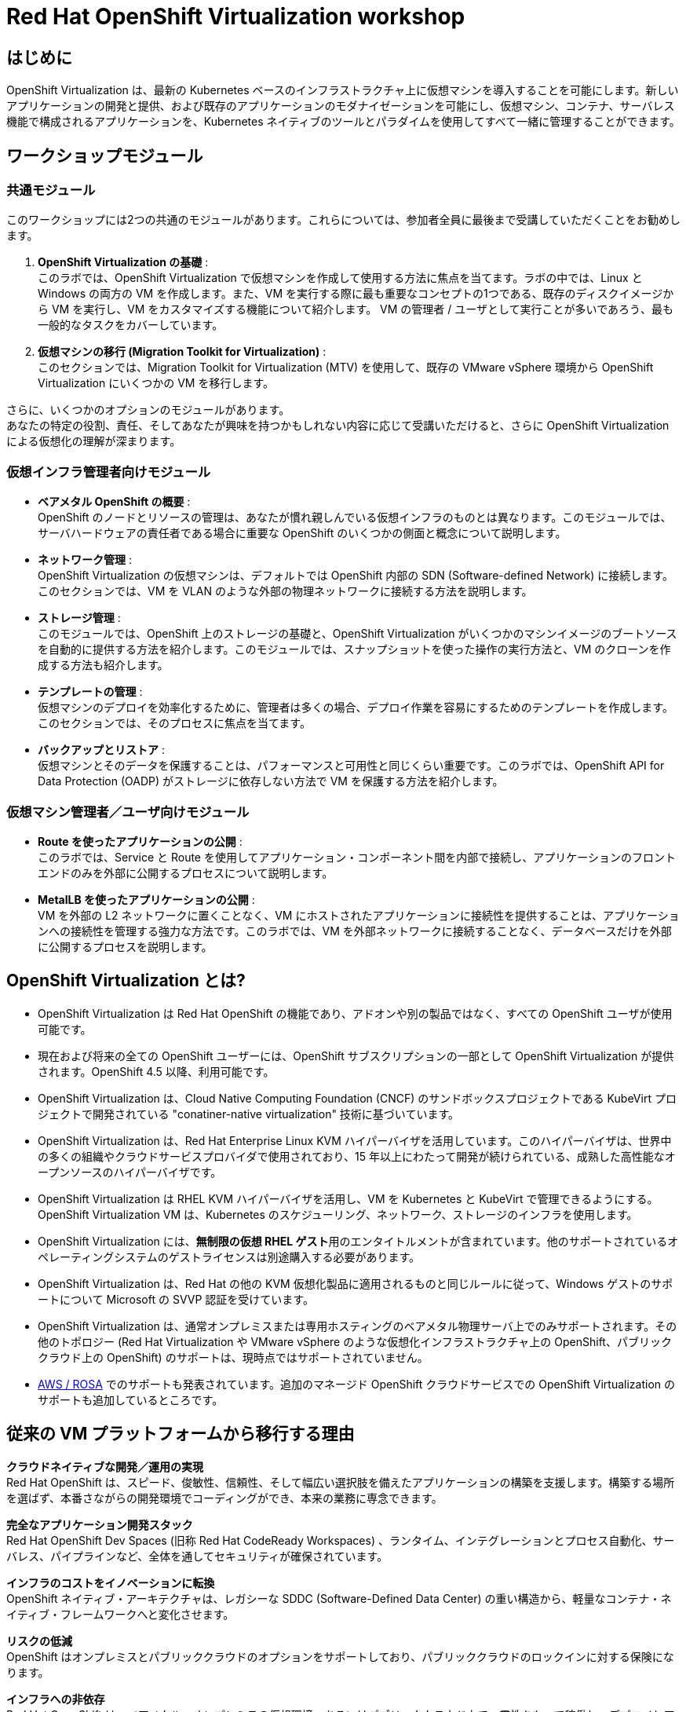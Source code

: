 = Red Hat OpenShift Virtualization workshop

[%hardbreaks]
== はじめに

OpenShift Virtualization は、最新の Kubernetes ベースのインフラストラクチャ上に仮想マシンを導入することを可能にします。新しいアプリケーションの開発と提供、および既存のアプリケーションのモダナイゼーションを可能にし、仮想マシン、コンテナ、サーバレス機能で構成されるアプリケーションを、Kubernetes ネイティブのツールとパラダイムを使用してすべて一緒に管理することができます。


== ワークショップモジュール

=== 共通モジュール
このワークショップには2つの共通のモジュールがあります。これらについては、参加者全員に最後まで受講していただくことをお勧めします。

. *OpenShift Virtualization の基礎* : +
このラボでは、OpenShift Virtualization で仮想マシンを作成して使用する方法に焦点を当てます。ラボの中では、Linux と Windows の両方の VM を作成します。また、VM を実行する際に最も重要なコンセプトの1つである、既存のディスクイメージから VM を実行し、VM をカスタマイズする機能について紹介します。
VM の管理者 / ユーザとして実行ことが多いであろう、最も一般的なタスクをカバーしています。
. *仮想マシンの移行 (Migration Toolkit for Virtualization)* : +
このセクションでは、Migration Toolkit for Virtualization (MTV) を使用して、既存の VMware vSphere 環境から OpenShift Virtualization にいくつかの VM を移行します。

さらに、いくつかのオプションのモジュールがあります。 +
あなたの特定の役割、責任、そしてあなたが興味を持つかもしれない内容に応じて受講いただけると、さらに OpenShift Virtualization による仮想化の理解が深まります。

=== 仮想インフラ管理者向けモジュール

* *ベアメタル OpenShift の概要* : +
OpenShift のノードとリソースの管理は、あなたが慣れ親しんでいる仮想インフラのものとは異なります。このモジュールでは、サーバハードウェアの責任者である場合に重要な OpenShift のいくつかの側面と概念について説明します。
* *ネットワーク管理* : +
OpenShift Virtualization の仮想マシンは、デフォルトでは OpenShift 内部の SDN (Software-defined Network) に接続します。このセクションでは、VM を VLAN のような外部の物理ネットワークに接続する方法を説明します。
* *ストレージ管理* : +
このモジュールでは、OpenShift 上のストレージの基礎と、OpenShift Virtualization がいくつかのマシンイメージのブートソースを自動的に提供する方法を紹介します。このモジュールでは、スナップショットを使った操作の実行方法と、VM のクローンを作成する方法も紹介します。
* *テンプレートの管理* : +
仮想マシンのデプロイを効率化するために、管理者は多くの場合、デプロイ作業を容易にするためのテンプレートを作成します。このセクションでは、そのプロセスに焦点を当てます。
* *バックアップとリストア* : +
仮想マシンとそのデータを保護することは、パフォーマンスと可用性と同じくらい重要です。このラボでは、OpenShift API for Data Protection (OADP) がストレージに依存しない方法で VM を保護する方法を紹介します。

=== 仮想マシン管理者／ユーザ向けモジュール

* *Route を使ったアプリケーションの公開* : +
このラボでは、Service と Route を使用してアプリケーション・コンポーネント間を内部で接続し、アプリケーションのフロントエンドのみを外部に公開するプロセスについて説明します。
* *MetalLB を使ったアプリケーションの公開* : +
VM を外部の L2 ネットワークに置くことなく、VM にホストされたアプリケーションに接続性を提供することは、アプリケーションへの接続性を管理する強力な方法です。このラボでは、VM を外部ネットワークに接続することなく、データベースだけを外部に公開するプロセスを説明します。


== OpenShift Virtualization とは?

* OpenShift Virtualization は Red Hat OpenShift の機能であり、アドオンや別の製品ではなく、すべての OpenShift ユーザが使用可能です。
* 現在および将来の全ての OpenShift ユーザーには、OpenShift サブスクリプションの一部として OpenShift Virtualization が提供されます。OpenShift 4.5 以降、利用可能です。
* OpenShift Virtualization は、Cloud Native Computing Foundation (CNCF) のサンドボックスプロジェクトである KubeVirt プロジェクトで開発されている "conatiner-native virtualization" 技術に基づいています。
* OpenShift Virtualization は、Red Hat Enterprise Linux KVM ハイパーバイザを活用しています。このハイパーバイザは、世界中の多くの組織やクラウドサービスプロバイダで使用されており、15 年以上にわたって開発が続けられている、成熟した高性能なオープンソースのハイパーバイザです。
* OpenShift Virtualization は RHEL KVM ハイパーバイザを活用し、VM を Kubernetes と KubeVirt で管理できるようにする。OpenShift Virtualization VM は、Kubernetes のスケジューリング、ネットワーク、ストレージのインフラを使用します。
* OpenShift Virtualization には、**無制限の仮想 RHEL ゲスト**用のエンタイトルメントが含まれています。他のサポートされているオペレーティングシステムのゲストライセンスは別途購入する必要があります。
* OpenShift Virtualization は、Red Hat の他の KVM 仮想化製品に適用されるものと同じルールに従って、Windows ゲストのサポートについて Microsoft の SVVP 認証を受けています。
* OpenShift Virtualization は、通常オンプレミスまたは専用ホスティングのベアメタル物理サーバ上でのみサポートされます。その他のトポロジー (Red Hat Virtualization や VMware vSphere のような仮想化インフラストラクチャ上の OpenShift、パブリッククラウド上の OpenShift) のサポートは、現時点ではサポートされていません。
* https://www.redhat.com/en/blog/managing-virtual-machines-and-containers-as-code-with-openshift-virtualization-on-red-hat-openshift-service-on-aws[AWS / ROSA^] でのサポートも発表されています。追加のマネージド OpenShift クラウドサービスでの OpenShift Virtualization のサポートも追加しているところです。

== 従来の VM プラットフォームから移行する理由

**クラウドネイティブな開発／運用の実現** +
Red Hat OpenShift は、スピード、俊敏性、信頼性、そして幅広い選択肢を備えたアプリケーションの構築を支援します。構築する場所を選ばず、本番さながらの開発環境でコーディングができ、本来の業務に専念できます。

**完全なアプリケーション開発スタック** +
Red Hat OpenShift Dev Spaces (旧称 Red Hat CodeReady Workspaces) 、ランタイム、インテグレーションとプロセス自動化、サーバレス、パイプラインなど、全体を通してセキュリティが確保されています。

**インフラのコストをイノベーションに転換** +
OpenShift ネイティブ・アーキテクチャは、レガシーな SDDC (Software-Defined Data Center) の重い構造から、軽量なコンテナ・ネイティブ・フレームワークへと変化させます。

**リスクの低減** +
OpenShift はオンプレミスとパブリッククラウドのオプションをサポートしており、パブリッククラウドのロックインに対する保険になります。

**インフラへの非依存** +
Red Hat OpenShift は、ベアメタル、オンプレミスの仮想環境、あるいはパブリッククラウド上で一貫性をもって稼働し、デプロイとアップデートの究極の選択肢と柔軟性を提供します。

**ピュアなオープンソースイノベーション** +
Kubernetes、サーバレス、サービスメッシュ、Kubernetes Operators などのイノベーションは、Red Hat を筆頭とするオープンソースの開発スピードによってもたらされます。

== Next steps

さらに OpenShift Virtualization について知りたい方は、次の情報ソースをご覧ください。

* https://www.redhat.com/ja/technologies/cloud-computing/openshift/virtualization[Red Hat OpenShift Virtualization Landing Page]
* https://docs.openshift.com/container-platform/latest/virt/about_virt/about-virt.html[OpenShift documentation], 
* https://www.youtube.com/playlist?list=PLaR6Rq6Z4IqeQeTosfoFzTyE_QmWZW6n_[YouTube Playlist].

